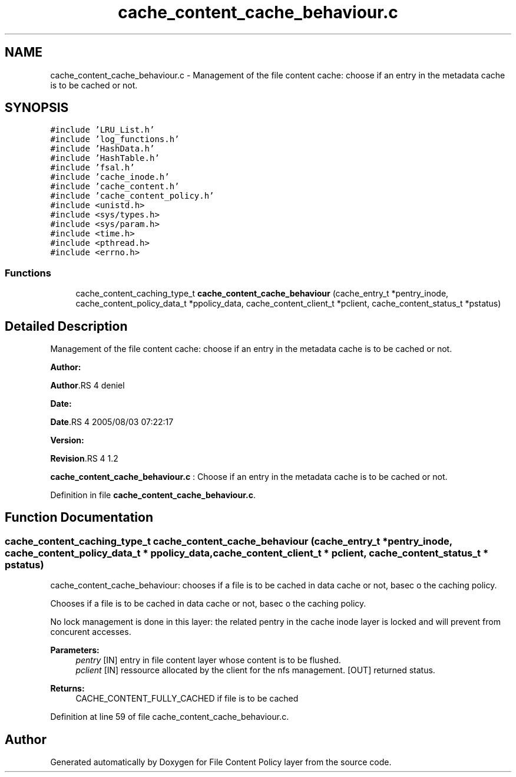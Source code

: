 .TH "cache_content_cache_behaviour.c" 3 "31 Mar 2009" "Version 0.1" "File Content Policy layer" \" -*- nroff -*-
.ad l
.nh
.SH NAME
cache_content_cache_behaviour.c \- Management of the file content cache: choose if an entry in the metadata cache is to be cached or not.  

.PP
.SH SYNOPSIS
.br
.PP
\fC#include 'LRU_List.h'\fP
.br
\fC#include 'log_functions.h'\fP
.br
\fC#include 'HashData.h'\fP
.br
\fC#include 'HashTable.h'\fP
.br
\fC#include 'fsal.h'\fP
.br
\fC#include 'cache_inode.h'\fP
.br
\fC#include 'cache_content.h'\fP
.br
\fC#include 'cache_content_policy.h'\fP
.br
\fC#include <unistd.h>\fP
.br
\fC#include <sys/types.h>\fP
.br
\fC#include <sys/param.h>\fP
.br
\fC#include <time.h>\fP
.br
\fC#include <pthread.h>\fP
.br
\fC#include <errno.h>\fP
.br

.SS "Functions"

.in +1c
.ti -1c
.RI "cache_content_caching_type_t \fBcache_content_cache_behaviour\fP (cache_entry_t *pentry_inode, cache_content_policy_data_t *ppolicy_data, cache_content_client_t *pclient, cache_content_status_t *pstatus)"
.br
.in -1c
.SH "Detailed Description"
.PP 
Management of the file content cache: choose if an entry in the metadata cache is to be cached or not. 

\fBAuthor:\fP
.RS 4
.RE
.PP
\fBAuthor\fP.RS 4
deniel 
.RE
.PP
\fBDate:\fP
.RS 4
.RE
.PP
\fBDate\fP.RS 4
2005/08/03 07:22:17 
.RE
.PP
\fBVersion:\fP
.RS 4
.RE
.PP
\fBRevision\fP.RS 4
1.2 
.RE
.PP
\fBcache_content_cache_behaviour.c\fP : Choose if an entry in the metadata cache is to be cached or not. 
.PP
Definition in file \fBcache_content_cache_behaviour.c\fP.
.SH "Function Documentation"
.PP 
.SS "cache_content_caching_type_t cache_content_cache_behaviour (cache_entry_t * pentry_inode, cache_content_policy_data_t * ppolicy_data, cache_content_client_t * pclient, cache_content_status_t * pstatus)"
.PP
cache_content_cache_behaviour: chooses if a file is to be cached in data cache or not, basec o the caching policy.
.PP
Chooses if a file is to be cached in data cache or not, basec o the caching policy.
.PP
No lock management is done in this layer: the related pentry in the cache inode layer is locked and will prevent from concurent accesses.
.PP
\fBParameters:\fP
.RS 4
\fIpentry\fP [IN] entry in file content layer whose content is to be flushed. 
.br
\fIpclient\fP [IN] ressource allocated by the client for the nfs management.  [OUT] returned status.
.RE
.PP
\fBReturns:\fP
.RS 4
CACHE_CONTENT_FULLY_CACHED if file is to be cached 
.RE
.PP

.PP
Definition at line 59 of file cache_content_cache_behaviour.c.
.SH "Author"
.PP 
Generated automatically by Doxygen for File Content Policy layer from the source code.
